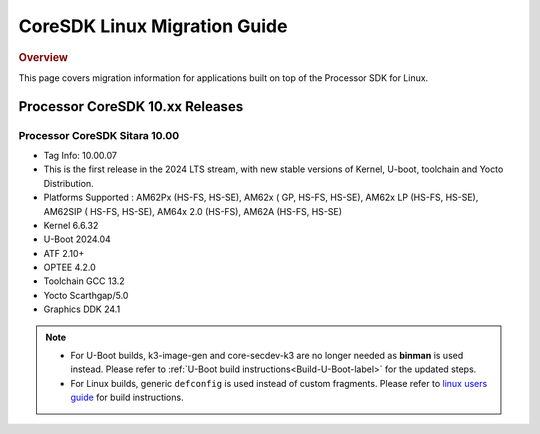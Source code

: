 ************************************
CoreSDK Linux Migration Guide
************************************

.. rubric:: Overview

This page covers migration information for applications built on top
of the Processor SDK for Linux.

Processor CoreSDK 10.xx Releases
================================


Processor CoreSDK Sitara 10.00
------------------------------

- Tag Info: 10.00.07
- This is the first release in the 2024 LTS stream, with new stable versions of Kernel, U-boot, toolchain and Yocto Distribution.
- Platforms Supported : AM62Px (HS-FS, HS-SE), AM62x ( GP, HS-FS, HS-SE), AM62x LP (HS-FS, HS-SE), AM62SIP ( HS-FS, HS-SE), AM64x 2.0 (HS-FS), AM62A (HS-FS, HS-SE)
- Kernel 6.6.32
- U-Boot 2024.04
- ATF 2.10+
- OPTEE 4.2.0
- Toolchain GCC 13.2
- Yocto Scarthgap/5.0
- Graphics DDK 24.1


.. note::

    - For U-Boot builds, k3-image-gen and core-secdev-k3 are no longer needed
      as **binman** is used instead. Please refer to :ref:`U-Boot build
      instructions<Build-U-Boot-label>` for the updated steps.

    - For Linux builds, generic ``defconfig`` is used instead of custom
      fragments. Please refer to `linux users guide
      <../../../linux/Foundational_Components_Kernel_Users_Guide.html#preparing-to-build>`__
      for build instructions.

